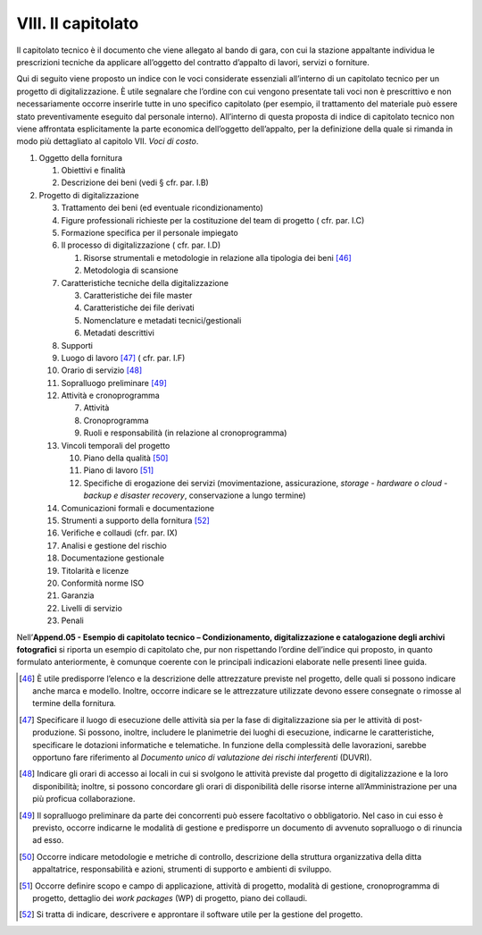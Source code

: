 VIII. Il capitolato
===================

Il capitolato tecnico è il documento che viene allegato al bando di
gara, con cui la stazione appaltante individua le prescrizioni tecniche
da applicare all’oggetto del contratto d’appalto di lavori, servizi o
forniture.

Qui di seguito viene proposto un indice con le voci considerate
essenziali all’interno di un capitolato tecnico per un progetto di
digitalizzazione. È utile segnalare che l’ordine con cui vengono
presentate tali voci non è prescrittivo e non necessariamente occorre
inserirle tutte in uno specifico capitolato (per esempio, il trattamento
del materiale può essere stato preventivamente eseguito dal personale
interno). All’interno di questa proposta di indice di capitolato tecnico
non viene affrontata esplicitamente la parte economica dell’oggetto
dell’appalto, per la definizione della quale si rimanda in modo più
dettagliato al capitolo VII. *Voci di costo*.

1. Oggetto della fornitura

   1. Obiettivi e finalità

   2. Descrizione dei beni (vedi § cfr. par. I.B)

2. Progetto di digitalizzazione

   3.  Trattamento dei beni (ed eventuale ricondizionamento)

   4.  Figure professionali richieste per la costituzione del team di
       progetto ( cfr. par. I.C)

   5.  Formazione specifica per il personale impiegato

   6.  Il processo di digitalizzazione ( cfr. par. I.D)

       1. Risorse strumentali e metodologie in relazione alla tipologia
          dei beni  [46]_

       2. Metodologia di scansione

   7.  Caratteristiche tecniche della digitalizzazione

       3. Caratteristiche dei file master

       4. Caratteristiche dei file derivati

       5. Nomenclature e metadati tecnici/gestionali

       6. Metadati descrittivi

   8.  Supporti

   9.  Luogo di lavoro [47]_ ( cfr. par. I.F)

   10. Orario di servizio [48]_

   11. Sopralluogo preliminare [49]_

   12. Attività e cronoprogramma

       7. Attività

       8. Cronoprogramma

       9. Ruoli e responsabilità (in relazione al cronoprogramma)

   13. Vincoli temporali del progetto

       10. Piano della qualità [50]_

       11. Piano di lavoro [51]_

       12. Specifiche di erogazione dei servizi (movimentazione,
           assicurazione, *storage* - *hardware o cloud* - *backup e
           disaster recovery*, conservazione a lungo termine)

   14. Comunicazioni formali e documentazione

   15. Strumenti a supporto della fornitura [52]_

   16. Verifiche e collaudi (cfr. par. IX)

   17. Analisi e gestione del rischio

   18. Documentazione gestionale

   19. Titolarità e licenze

   20. Conformità norme ISO

   21. Garanzia

   22. Livelli di servizio

   23. Penali

Nell’\ **Append.05 - Esempio di capitolato tecnico – Condizionamento,
digitalizzazione e catalogazione degli archivi fotografici** si riporta
un esempio di capitolato che, pur non rispettando l’ordine dell’indice
qui proposto, in quanto formulato anteriormente, è comunque coerente con
le principali indicazioni elaborate nelle presenti linee guida.

.. [46] È utile predisporre l’elenco e la descrizione delle attrezzature
   previste nel progetto, delle quali si possono indicare anche marca e
   modello. Inoltre, occorre indicare se le attrezzature utilizzate
   devono essere consegnate o rimosse al termine della fornitura\ \ *.*

.. [47] Specificare il luogo di esecuzione delle attività sia per la fase di
   digitalizzazione sia per le attività di post-produzione. Si possono,
   inoltre, includere le planimetrie dei luoghi di esecuzione, indicarne
   le caratteristiche, specificare le dotazioni informatiche e
   telematiche. In funzione della complessità delle lavorazioni, sarebbe
   opportuno fare riferimento al *Documento unico di valutazione dei
   rischi interferenti* (DUVRI).

.. [48] Indicare gli orari di accesso ai locali in cui si svolgono le
   attività previste dal progetto di digitalizzazione e la loro
   disponibilità; inoltre, si possono concordare gli orari di
   disponibilità delle risorse interne all’Amministrazione per una più
   proficua collaborazione.

.. [49] Il sopralluogo preliminare da parte dei concorrenti può essere
   facoltativo o obbligatorio. Nel caso in cui esso è previsto, occorre
   indicarne le modalità di gestione e predisporre un documento di
   avvenuto sopralluogo o di rinuncia ad esso.

.. [50] Occorre indicare metodologie e metriche di controllo, descrizione
   della struttura organizzativa della ditta appaltatrice,
   responsabilità e azioni, strumenti di supporto e ambienti di
   sviluppo.

.. [51] Occorre definire scopo e campo di applicazione, attività di progetto,
   modalità di gestione, cronoprogramma di progetto, dettaglio dei *work
   packages* (WP) di progetto, piano dei collaudi.

.. [52] Si tratta di indicare, descrivere e approntare il software utile per
   la gestione del progetto.

